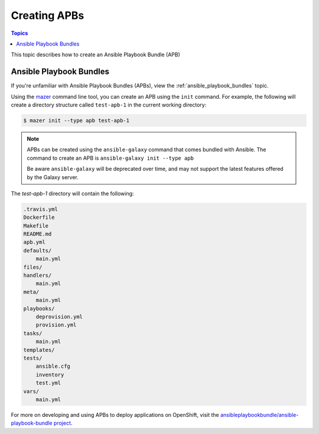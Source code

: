 
.. _creating_content_apb:

*************
Creating APBs
*************

.. contents:: Topics

This topic describes how to create an Ansible Playbook Bundle (APB)

.. _creating_apbs:

Ansible Playbook Bundles
========================

If you're unfamiliar with Ansible Playbook Bundles (APBs), view the :ref:`ansible_playbook_bundles` topic.

Using the `mazer <https://github.com/ansible/mazer>`_ command line tool, you can create an APB using the ``init`` command.
For example, the following will create a directory structure called ``test-apb-1`` in the current working directory:

.. code-block:: bash

    $ mazer init --type apb test-apb-1

.. note::
    APBs can be created using the ``ansible-galaxy`` command that comes bundled with Ansible. The command to create an APB
    is ``ansible-galaxy init --type apb``
    
    Be aware ``ansible-galaxy`` will be deprecated over time, and may not support the latest features offered by the Galaxy server.

The *test-apb-1* directory will contain the following:

.. code-block:: bash

    .travis.yml
    Dockerfile
    Makefile
    README.md
    apb.yml
    defaults/
        main.yml
    files/
    handlers/
        main.yml
    meta/
        main.yml
    playbooks/
        deprovision.yml
        provision.yml
    tasks/
        main.yml
    templates/
    tests/
        ansible.cfg
        inventory
        test.yml
    vars/
        main.yml

For more on developing and using APBs to deploy applications on OpenShift, visit the `ansibleplaybookbundle/ansible-playbook-bundle
project <https://github.com/ansibleplaybookbundle/ansible-playbook-bundle>`_.
